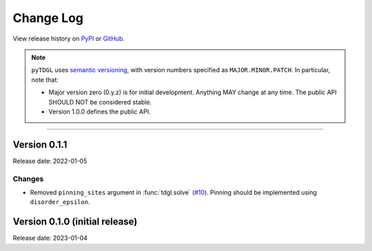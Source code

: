 **********
Change Log
**********

View release history on `PyPI <https://pypi.org/project/tdgl/#history>`_ or `GitHub <https://github.com/loganbvh/py-tdgl/releases>`_.

.. note::

    ``pyTDGL`` uses `semantic versioning <https://semver.org/>`_, with version numbers specified as
    ``MAJOR.MINOR.PATCH``. In particular, note that:

    - Major version zero (0.y.z) is for initial development. Anything MAY change at any time.
      The public API SHOULD NOT be considered stable.
    - Version 1.0.0 defines the public API.

----


Version 0.1.1
-------------

Release date: 2022-01-05

Changes
=======

* Removed ``pinning_sites`` argument in :func:`tdgl.solve` (`#10 <https://github.com/loganbvh/py-tdgl/pull/10>`_). Pinning should be implemented using ``disorder_epsilon``.


Version 0.1.0 (initial release)
-------------------------------

Release date: 2023-01-04
